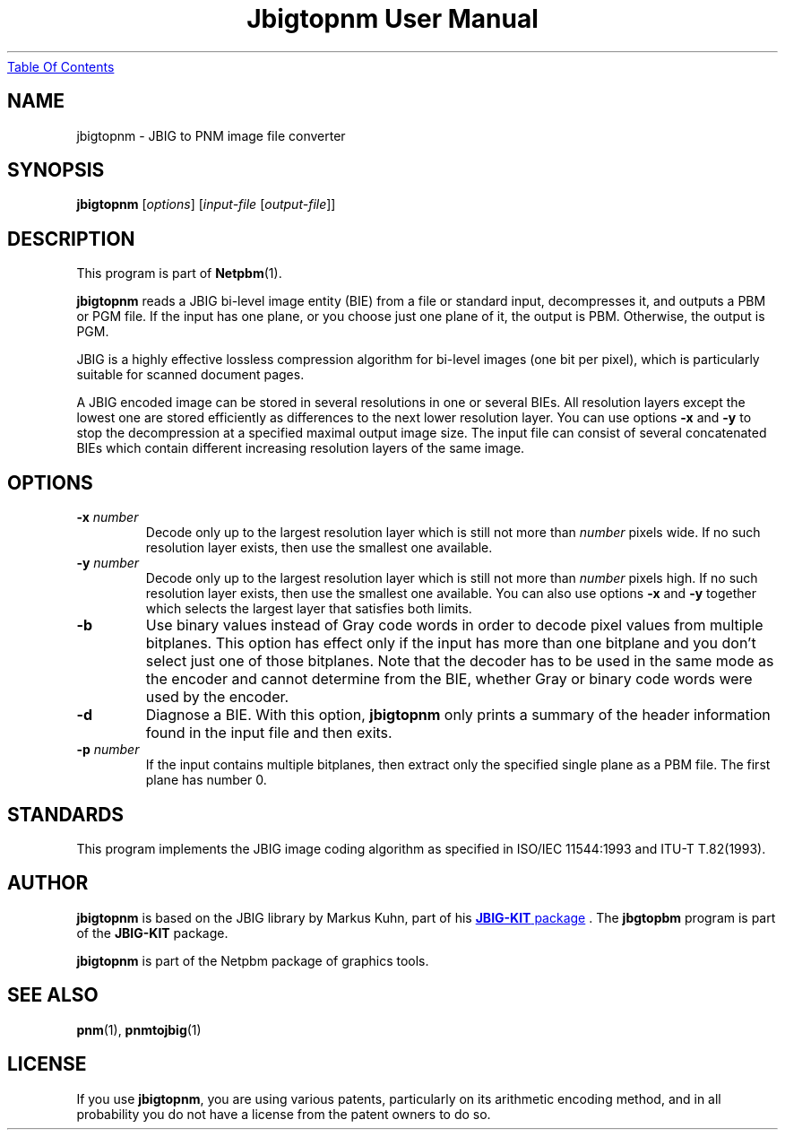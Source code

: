 ." This man page was generated by the Netpbm tool 'makeman' from HTML source.
." Do not hand-hack it!  If you have bug fixes or improvements, please find
." the corresponding HTML page on the Netpbm website, generate a patch
." against that, and send it to the Netpbm maintainer.
.TH "Jbigtopnm User Manual" 0 "19 November 2003" "netpbm documentation"
.UR jbigtopnm.html#index
Table Of Contents
.UE
\&

.UN lbAB
.SH NAME
jbigtopnm - JBIG to PNM image file converter

.UN lbAC
.SH SYNOPSIS

\fBjbigtopnm\fP
[\fIoptions\fP]
[\fIinput-file\fP [\fIoutput-file\fP]]

.UN lbAD
.SH DESCRIPTION
.PP
This program is part of
.BR Netpbm (1).
.PP
\fBjbigtopnm\fP reads a JBIG bi-level image entity (BIE) from a
file or standard input, decompresses it, and outputs a PBM or PGM
file.  If the input has one plane, or you choose just one plane of it,
the output is PBM.  Otherwise, the output is PGM.
.PP
JBIG is a highly effective lossless compression algorithm for
bi-level images (one bit per pixel), which is particularly suitable
for scanned document pages.
.PP
A JBIG encoded image can be stored in several resolutions in one or
several BIEs. All resolution layers except the lowest one are stored
efficiently as differences to the next lower resolution layer.  You
can use options \fB-x\fP and \fB-y\fP to stop the decompression at a
specified maximal output image size.  The input file can consist of
several concatenated BIEs which contain different increasing
resolution layers of the same image.

.UN lbAE
.SH OPTIONS



.TP
\fB-x\fP \fInumber\fP
Decode only up to the largest resolution layer which is still not
more than \fInumber\fP pixels wide.  If no such resolution layer
exists, then use the smallest one available.

.TP
\fB-y\fP\fI number\fP
Decode only up to the largest resolution layer which is still not
more than \fInumber\fP pixels high.  If no such resolution layer
exists, then use the smallest one available.  You can also use options
\fB-x\fP and \fB-y\fP together which selects the largest layer that
satisfies both limits.

.TP
\fB-b\fP
Use binary values instead of Gray code words in order to decode
pixel values from multiple bitplanes.  This option has effect only if
the input has more than one bitplane and you don't select just one of
those bitplanes.  Note that the decoder has to be used in the same
mode as the encoder and cannot determine from the BIE, whether Gray or
binary code words were used by the encoder.

.TP
\fB-d\fP
Diagnose a BIE.  With this option, \fBjbigtopnm\fP only prints a
summary of the header information found in the input file and then
exits.

.TP
\fB-p\fP\fI number\fP
If the input contains multiple bitplanes, then extract only the
specified single plane as a PBM file.  The first plane has number 0.



.UN lbAF
.SH STANDARDS
.PP
This program implements the JBIG image coding algorithm as
specified in ISO/IEC 11544:1993 and ITU-T T.82(1993).

.UN lbAG
.SH AUTHOR

.\" 
.PP
\fBjbigtopnm\fP is based on the JBIG library by Markus Kuhn, part
of his 
.UR http://www.cl.cam.ac.uk/~mgk25/jbigkit/
\fBJBIG-KIT\fP package
.UE
\&.  The \fBjbgtopbm\fP program is part of the
\fBJBIG-KIT\fP package.
.PP
\fBjbigtopnm\fP is part of the Netpbm package of graphics tools.

.UN lbAH
.SH SEE ALSO
.BR pnm (1),
.BR pnmtojbig (1)

.UN lbAI
.SH LICENSE

If you use \fBjbigtopnm\fP, you are using various patents,
particularly on its arithmetic encoding method, and in all probability
you do not have a license from the patent owners to do so.
